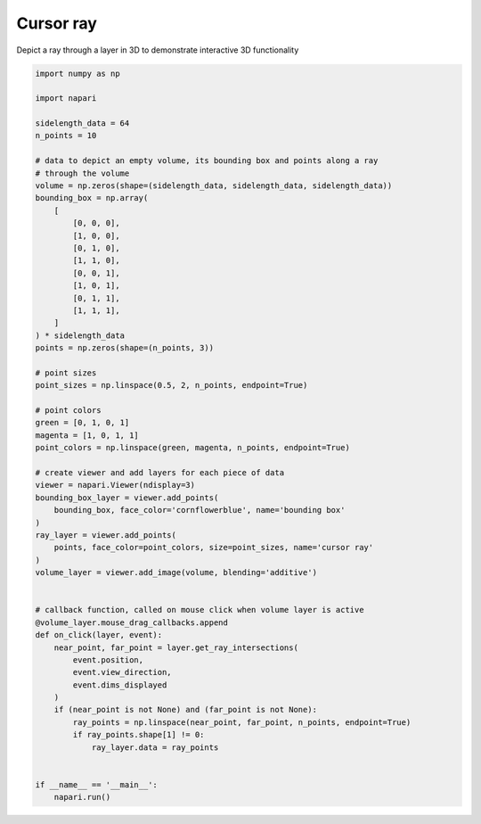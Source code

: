 
.. DO NOT EDIT.
.. THIS FILE WAS AUTOMATICALLY GENERATED BY SPHINX-GALLERY.
.. TO MAKE CHANGES, EDIT THE SOURCE PYTHON FILE:
.. "gallery/cursor_ray.py"
.. LINE NUMBERS ARE GIVEN BELOW.

.. only:: html

    .. note::
        :class: sphx-glr-download-link-note

        :ref:`Go to the end <sphx_glr_download_gallery_cursor_ray.py>`
        to download the full example code

.. rst-class:: sphx-glr-example-title

.. _sphx_glr_gallery_cursor_ray.py:


Cursor ray
==========

Depict a ray through a layer in 3D to demonstrate interactive 3D functionality

.. tags:: interactivity

.. GENERATED FROM PYTHON SOURCE LINES 9-68

.. code-block:: Python

    import numpy as np

    import napari

    sidelength_data = 64
    n_points = 10

    # data to depict an empty volume, its bounding box and points along a ray
    # through the volume
    volume = np.zeros(shape=(sidelength_data, sidelength_data, sidelength_data))
    bounding_box = np.array(
        [
            [0, 0, 0],
            [1, 0, 0],
            [0, 1, 0],
            [1, 1, 0],
            [0, 0, 1],
            [1, 0, 1],
            [0, 1, 1],
            [1, 1, 1],
        ]
    ) * sidelength_data
    points = np.zeros(shape=(n_points, 3))

    # point sizes
    point_sizes = np.linspace(0.5, 2, n_points, endpoint=True)

    # point colors
    green = [0, 1, 0, 1]
    magenta = [1, 0, 1, 1]
    point_colors = np.linspace(green, magenta, n_points, endpoint=True)

    # create viewer and add layers for each piece of data
    viewer = napari.Viewer(ndisplay=3)
    bounding_box_layer = viewer.add_points(
        bounding_box, face_color='cornflowerblue', name='bounding box'
    )
    ray_layer = viewer.add_points(
        points, face_color=point_colors, size=point_sizes, name='cursor ray'
    )
    volume_layer = viewer.add_image(volume, blending='additive')


    # callback function, called on mouse click when volume layer is active
    @volume_layer.mouse_drag_callbacks.append
    def on_click(layer, event):
        near_point, far_point = layer.get_ray_intersections(
            event.position,
            event.view_direction,
            event.dims_displayed
        )
        if (near_point is not None) and (far_point is not None):
            ray_points = np.linspace(near_point, far_point, n_points, endpoint=True)
            if ray_points.shape[1] != 0:
                ray_layer.data = ray_points


    if __name__ == '__main__':
        napari.run()


.. _sphx_glr_download_gallery_cursor_ray.py:

.. only:: html

  .. container:: sphx-glr-footer sphx-glr-footer-example

    .. container:: sphx-glr-download sphx-glr-download-jupyter

      :download:`Download Jupyter notebook: cursor_ray.ipynb <cursor_ray.ipynb>`

    .. container:: sphx-glr-download sphx-glr-download-python

      :download:`Download Python source code: cursor_ray.py <cursor_ray.py>`


.. only:: html

 .. rst-class:: sphx-glr-signature

    `Gallery generated by Sphinx-Gallery <https://sphinx-gallery.github.io>`_
